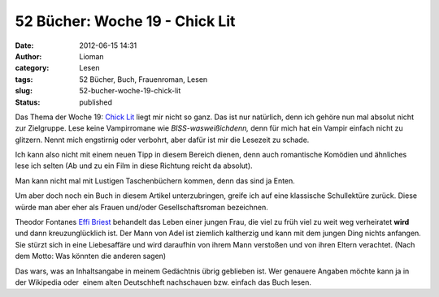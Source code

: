 52 Bücher: Woche 19 - Chick Lit
###############################
:date: 2012-06-15 14:31
:author: Lioman
:category: Lesen
:tags: 52 Bücher, Buch, Frauenroman, Lesen
:slug: 52-bucher-woche-19-chick-lit
:status: published

Das Thema der Woche 19: \ `Chick
Lit <https://monstermeute.wordpress.com/2012/03/09/52-bucher-woche-19/>`__ liegt
mir nicht so ganz. Das ist nur natürlich, denn ich gehöre nun mal
absolut nicht zur Zielgruppe. Lese keine Vampirromane wie
*BISS-wasweißichdenn,* denn für mich hat ein Vampir einfach nicht zu
glitzern. Nennt mich engstirnig oder verbohrt, aber dafür ist mir die
Lesezeit zu schade.

Ich kann also nicht mit einem neuen Tipp in diesem Bereich dienen, denn
auch romantische Komödien und ähnliches lese ich selten (Ab und zu ein
Film in diese Richtung reicht da absolut).

|image0|

Man kann nicht mal mit Lustigen Taschenbüchern kommen, denn das sind ja
Enten.

Um aber doch noch ein Buch in diesem Artikel unterzubringen, greife ich
auf eine klassische Schullektüre zurück. Diese würde man aber eher als
Frauen und/oder Gesellschaftsroman bezeichnen.

Theodor Fontanes `Effi
Briest <http://de.wikipedia.org/wiki/Effi_Briest>`__ behandelt das Leben
einer jungen Frau, die viel zu früh viel zu weit weg verheiratet
**wird** und dann kreuzunglücklich ist. Der Mann von Adel ist ziemlich
kaltherzig und kann mit dem jungen Ding nichts anfangen. Sie stürzt sich
in eine Liebesaffäre und wird daraufhin von ihrem Mann verstoßen und von
ihren Eltern verachtet. (Nach dem Motto: Was könnten die anderen sagen)

Das wars, was an Inhaltsangabe in meinem Gedächtnis übrig geblieben ist.
Wer genauere Angaben möchte kann ja in der Wikipedia oder  einem alten
Deutschheft nachschauen bzw. einfach das Buch lesen.

.. |image0| image:: {filename}/images/52buecher.jpg
   :class: alignright size-full wp-image-3989
   :width: 138px
   :height: 150px
